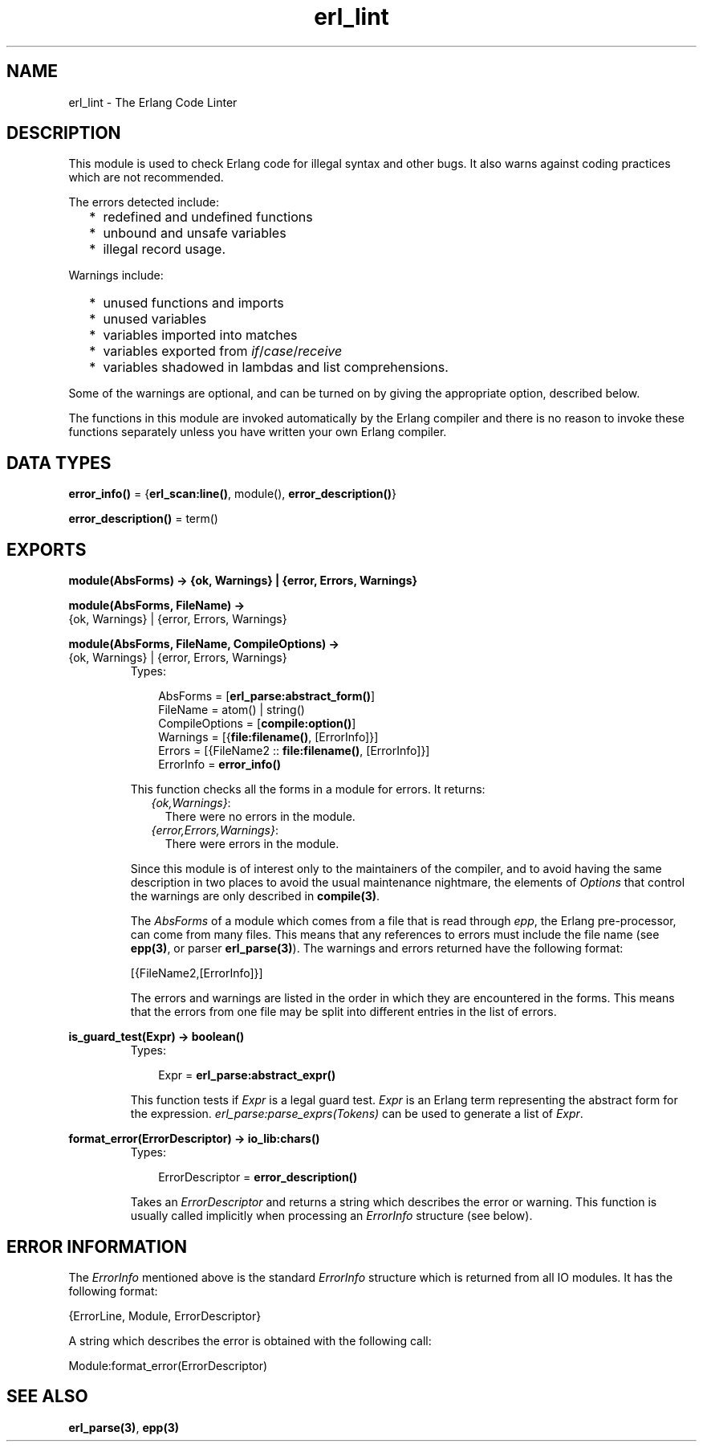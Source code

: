 .TH erl_lint 3 "stdlib 1.17.5" "Ericsson AB" "Erlang Module Definition"
.SH NAME
erl_lint \- The Erlang Code Linter
.SH DESCRIPTION
.LP
This module is used to check Erlang code for illegal syntax and other bugs\&. It also warns against coding practices which are not recommended\&.
.LP
The errors detected include:
.RS 2
.TP 2
*
redefined and undefined functions
.LP
.TP 2
*
unbound and unsafe variables
.LP
.TP 2
*
illegal record usage\&.
.LP
.RE

.LP
Warnings include:
.RS 2
.TP 2
*
unused functions and imports
.LP
.TP 2
*
unused variables
.LP
.TP 2
*
variables imported into matches
.LP
.TP 2
*
variables exported from \fIif\fR\&/\fIcase\fR\&/\fIreceive\fR\&
.LP
.TP 2
*
variables shadowed in lambdas and list comprehensions\&.
.LP
.RE

.LP
Some of the warnings are optional, and can be turned on by giving the appropriate option, described below\&.
.LP
The functions in this module are invoked automatically by the Erlang compiler and there is no reason to invoke these functions separately unless you have written your own Erlang compiler\&.
.SH DATA TYPES
.nf

\fBerror_info()\fR\& = {\fBerl_scan:line()\fR\&, module(), \fBerror_description()\fR\&}
.br
.fi
.nf

\fBerror_description()\fR\& = term()
.br
.fi
.SH EXPORTS
.LP
.nf

.B
module(AbsForms) -> {ok, Warnings} | {error, Errors, Warnings}
.br
.fi
.br
.nf

.B
module(AbsForms, FileName) ->
.B
          {ok, Warnings} | {error, Errors, Warnings}
.br
.fi
.br
.nf

.B
module(AbsForms, FileName, CompileOptions) ->
.B
          {ok, Warnings} | {error, Errors, Warnings}
.br
.fi
.br
.RS
.TP 3
Types:

AbsForms = [\fBerl_parse:abstract_form()\fR\&]
.br
FileName = atom() | string()
.br
CompileOptions = [\fBcompile:option()\fR\&]
.br
Warnings = [{\fBfile:filename()\fR\&, [ErrorInfo]}]
.br
Errors = [{FileName2 :: \fBfile:filename()\fR\&, [ErrorInfo]}]
.br
ErrorInfo = \fBerror_info()\fR\&
.br
.RE
.RS
.LP
This function checks all the forms in a module for errors\&. It returns:
.RS 2
.TP 2
.B
\fI{ok,Warnings}\fR\&:
There were no errors in the module\&.
.TP 2
.B
\fI{error,Errors,Warnings}\fR\&:
There were errors in the module\&.
.RE
.LP
Since this module is of interest only to the maintainers of the compiler, and to avoid having the same description in two places to avoid the usual maintenance nightmare, the elements of \fIOptions\fR\& that control the warnings are only described in \fBcompile(3)\fR\&\&.
.LP
The \fIAbsForms\fR\& of a module which comes from a file that is read through \fIepp\fR\&, the Erlang pre-processor, can come from many files\&. This means that any references to errors must include the file name (see \fBepp(3)\fR\&, or parser \fBerl_parse(3)\fR\&)\&. The warnings and errors returned have the following format:
.LP
.nf

    [{FileName2,[ErrorInfo]}]        
.fi
.LP
The errors and warnings are listed in the order in which they are encountered in the forms\&. This means that the errors from one file may be split into different entries in the list of errors\&.
.RE
.LP
.nf

.B
is_guard_test(Expr) -> boolean()
.br
.fi
.br
.RS
.TP 3
Types:

Expr = \fBerl_parse:abstract_expr()\fR\&
.br
.RE
.RS
.LP
This function tests if \fIExpr\fR\& is a legal guard test\&. \fIExpr\fR\& is an Erlang term representing the abstract form for the expression\&. \fIerl_parse:parse_exprs(Tokens)\fR\& can be used to generate a list of \fIExpr\fR\&\&.
.RE
.LP
.nf

.B
format_error(ErrorDescriptor) -> \fBio_lib:chars()\fR\&
.br
.fi
.br
.RS
.TP 3
Types:

ErrorDescriptor = \fBerror_description()\fR\&
.br
.RE
.RS
.LP
Takes an \fIErrorDescriptor\fR\& and returns a string which describes the error or warning\&. This function is usually called implicitly when processing an \fIErrorInfo\fR\& structure (see below)\&.
.RE
.SH "ERROR INFORMATION"

.LP
The \fIErrorInfo\fR\& mentioned above is the standard \fIErrorInfo\fR\& structure which is returned from all IO modules\&. It has the following format:
.LP
.nf

    {ErrorLine, Module, ErrorDescriptor}    
.fi
.LP
A string which describes the error is obtained with the following call:
.LP
.nf

    Module:format_error(ErrorDescriptor)    
.fi
.SH "SEE ALSO"

.LP
\fBerl_parse(3)\fR\&, \fBepp(3)\fR\&